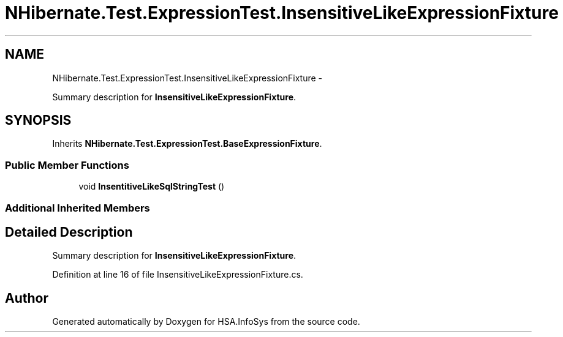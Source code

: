 .TH "NHibernate.Test.ExpressionTest.InsensitiveLikeExpressionFixture" 3 "Fri Jul 5 2013" "Version 1.0" "HSA.InfoSys" \" -*- nroff -*-
.ad l
.nh
.SH NAME
NHibernate.Test.ExpressionTest.InsensitiveLikeExpressionFixture \- 
.PP
Summary description for \fBInsensitiveLikeExpressionFixture\fP\&.  

.SH SYNOPSIS
.br
.PP
.PP
Inherits \fBNHibernate\&.Test\&.ExpressionTest\&.BaseExpressionFixture\fP\&.
.SS "Public Member Functions"

.in +1c
.ti -1c
.RI "void \fBInsentitiveLikeSqlStringTest\fP ()"
.br
.in -1c
.SS "Additional Inherited Members"
.SH "Detailed Description"
.PP 
Summary description for \fBInsensitiveLikeExpressionFixture\fP\&. 


.PP
Definition at line 16 of file InsensitiveLikeExpressionFixture\&.cs\&.

.SH "Author"
.PP 
Generated automatically by Doxygen for HSA\&.InfoSys from the source code\&.
